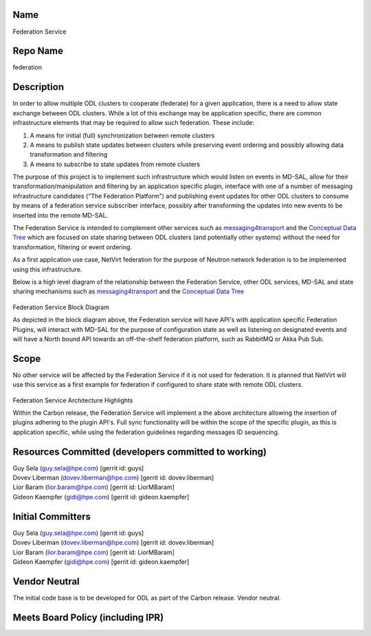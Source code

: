 Name
----

Federation Service

Repo Name
---------

federation

Description
-----------

In order to allow multiple ODL clusters to cooperate (federate) for a
given application, there is a need to allow state exchange between ODL
clusters. While a lot of this exchange may be application specific,
there are common infrastructure elements that may be required to allow
such federation. These include:

#. A means for initial (full) synchronization between remote clusters
#. A means to publish state updates between clusters while preserving
   event ordering and possibly allowing data transformation and 
   filtering
#. A means to subscribe to state updates from remote clusters

The purpose of this project is to implement such infrastructure which
would listen on events in MD-SAL, allow for their
transformation/manipulation and filtering by an application specific
plugin, interface with one of a number of messaging infrastructure
candidates ("The Federation Platform") and publishing event updates for
other ODL clusters to consume by means of a federation service
subscriber interface, possibly after transforming the updates into new
events to be inserted into the remote MD-SAL.

The Federation Service is intended to complement other services such as
`messaging4transport`_ and the `Conceptual Data Tree`_ which are focused
on state sharing between ODL clusters (and potentially other systems)
without the need for transformation, filtering or event ordering.

As a first application use case, NetVirt federation for the purpose of
Neutron network federation is to be implemented using this
infrastructure.

Below is a high level diagram of the relationship between the Federation
Service, other ODL services, MD-SAL and state sharing mechanisms such as
`messaging4transport`_ and the `Conceptual Data Tree`_

.. figure:: ./images/carbon/FederationBlockDiagram.JPG
   :alt: Federation Service Block Diagram

Federation Service Block Diagram

As depicted in the block diagram above, the Federation service will have
API's with application specific Federation Plugins, will interact with
MD-SAL for the purpose of configuration state as well as listening on
designated events and will have a North bound API towards an
off-the-shelf federation platform, such as RabbitMQ or Akka Pub Sub.

Scope
-----

No other service will be affected by the Federation Service if it is not
used for federation. It is planned that NetVirt will use this service as
a first example for federation if configured to share state with remote
ODL clusters.

.. figure:: ./images/carbon/FederationArchitecture.jpeg
   :alt: Federation Service Architecture Highlights

Federation Service Architecture Highlights

Within the Carbon release, the Federation Service will implement a the
above architecture allowing the insertion of plugins adhering to the
plugin API's. Full sync functionality will be within the scope of the
specific plugin, as this is application specific, while using the
federation guidelines regarding messages ID sequencing.

Resources Committed (developers committed to working)
-----------------------------------------------------

| Guy Sela (guy.sela@hpe.com) [gerrit id: guys]
| Dovev Liberman (dovev.liberman@hpe.com) [gerrit id: dovev.liberman]
| Lior Baram (lior.baram@hpe.com) [gerrit id: LiorMBaram]
| Gideon Kaempfer (gidi@hpe.com) [gerrit id: gideon.kaempfer]

Initial Committers
------------------

| Guy Sela (guy.sela@hpe.com) [gerrit id: guys]
| Dovev Liberman (dovev.liberman@hpe.com) [gerrit id: dovev.liberman]
| Lior Baram (lior.baram@hpe.com) [gerrit id: LiorMBaram]
| Gideon Kaempfer (gidi@hpe.com) [gerrit id: gideon.kaempfer]

Vendor Neutral
--------------

The initial code base is to be developed for ODL as part of the Carbon
release. Vendor neutral.

Meets Board Policy (including IPR)
----------------------------------

.. _messaging4transport: Messaging4Transport:Main
.. _Conceptual Data Tree: MD-SAL:Boron:Conceptual_Data_Tree
